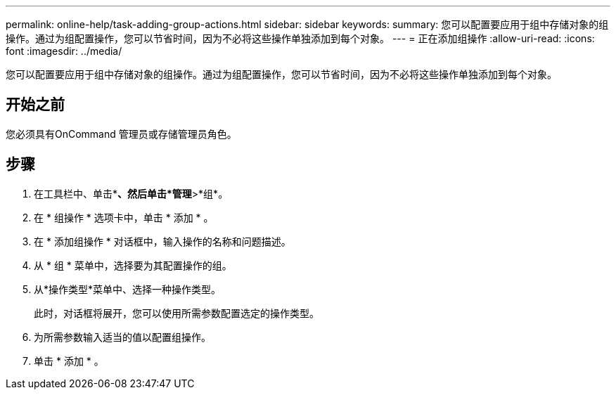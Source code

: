 ---
permalink: online-help/task-adding-group-actions.html 
sidebar: sidebar 
keywords:  
summary: 您可以配置要应用于组中存储对象的组操作。通过为组配置操作，您可以节省时间，因为不必将这些操作单独添加到每个对象。 
---
= 正在添加组操作
:allow-uri-read: 
:icons: font
:imagesdir: ../media/


[role="lead"]
您可以配置要应用于组中存储对象的组操作。通过为组配置操作，您可以节省时间，因为不必将这些操作单独添加到每个对象。



== 开始之前

您必须具有OnCommand 管理员或存储管理员角色。



== 步骤

. 在工具栏中、单击*image:../media/clusterpage-settings-icon.gif[""]*、然后单击*管理*>*组*。
. 在 * 组操作 * 选项卡中，单击 * 添加 * 。
. 在 * 添加组操作 * 对话框中，输入操作的名称和问题描述。
. 从 * 组 * 菜单中，选择要为其配置操作的组。
. 从*操作类型*菜单中、选择一种操作类型。
+
此时，对话框将展开，您可以使用所需参数配置选定的操作类型。

. 为所需参数输入适当的值以配置组操作。
. 单击 * 添加 * 。

